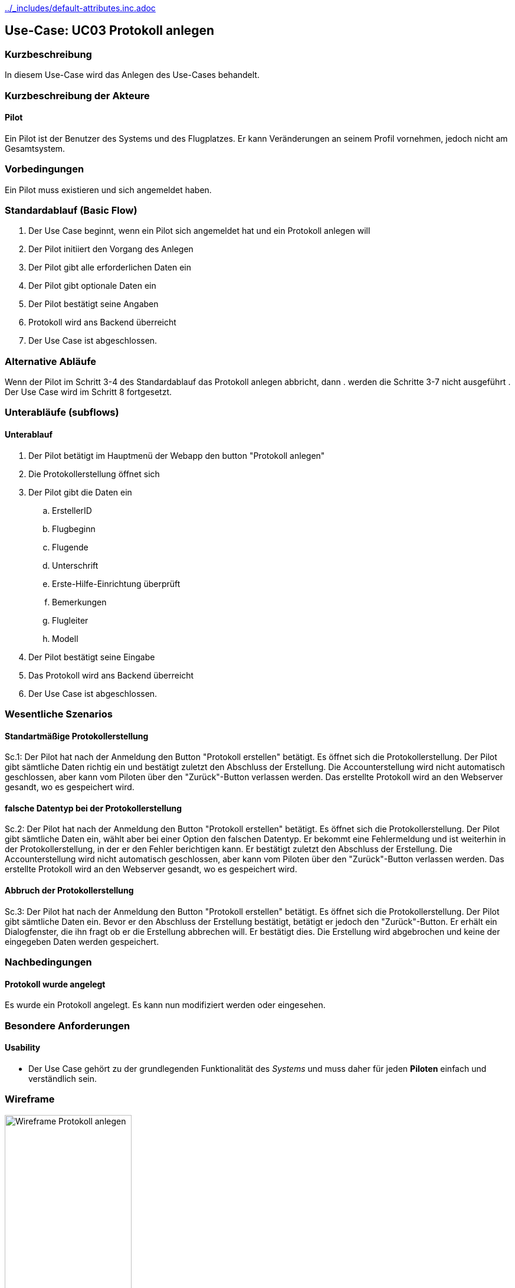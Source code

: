 //Nutzen Sie dieses Template als Grundlage für die Spezifikation *einzelner* Use-Cases. Diese lassen sich dann per Include in das Use-Case Model Dokument einbinden (siehe Beispiel dort).
ifndef::main-document[include::../_includes/default-attributes.inc.adoc[]]

ifndef::docs-requirements[:docs-requirements: ../requirements]

== Use-Case: UC03 Protokoll anlegen

=== Kurzbeschreibung
//<Kurze Beschreibung des Use Case>
In diesem Use-Case wird das Anlegen des Use-Cases behandelt.

=== Kurzbeschreibung der Akteure

==== Pilot
Ein Pilot ist der Benutzer des Systems und des Flugplatzes.
Er kann Veränderungen an seinem Profil vornehmen, jedoch nicht am Gesamtsystem.

=== Vorbedingungen
//Vorbedingungen müssen erfüllt, damit der Use Case beginnen kann, z.B. Benutzer ist angemeldet, Warenkorb ist nicht leer...

Ein Pilot muss existieren und sich angemeldet haben.

=== Standardablauf (Basic Flow)
//Der Standardablauf definiert die Schritte für den Erfolgsfall ("Happy Path")

. Der Use Case beginnt, wenn ein Pilot sich angemeldet hat und ein Protokoll anlegen will
. Der Pilot initiiert den Vorgang des Anlegen
. Der Pilot gibt alle erforderlichen Daten ein
. Der Pilot gibt optionale Daten ein
. Der Pilot bestätigt seine Angaben
. Protokoll wird ans Backend überreicht
. Der Use Case ist abgeschlossen.

=== Alternative Abläufe
//Nutzen Sie alternative Abläufe für Fehlerfälle, Ausnahmen und Erweiterungen zum Standardablauf

Wenn der Pilot im Schritt 3-4 des Standardablauf das Protokoll anlegen abbricht, dann
. werden die Schritte 3-7 nicht ausgeführt
. Der Use Case wird im Schritt 8 fortgesetzt.

=== Unterabläufe (subflows)
//Nutzen Sie Unterabläufe, um wiederkehrende Schritte auszulagern

==== Unterablauf
. Der Pilot betätigt im Hauptmenü der Webapp den button "Protokoll anlegen"
. Die Protokollerstellung öffnet sich
. Der Pilot gibt die Daten ein
    .. ErstellerID
    .. Flugbeginn
    .. Flugende
    .. Unterschrift
    .. Erste-Hilfe-Einrichtung überprüft
    .. Bemerkungen
    .. Flugleiter
    .. Modell
. Der Pilot bestätigt seine Eingabe
. Das Protokoll wird ans Backend überreicht
. Der Use Case ist abgeschlossen.

=== Wesentliche Szenarios
//Szenarios sind konkrete Instanzen eines Use Case, d.h. mit einem konkreten Akteur und einem konkreten Durchlauf der o.g. Flows. Szenarios können als Vorstufe für die Entwicklung von Flows und/oder zu deren Validierung verwendet werden.

==== Standartmäßige Protokollerstellung
Sc.1: Der Pilot hat nach der Anmeldung den Button "Protokoll erstellen" betätigt. Es öffnet sich die Protokollerstellung. Der Pilot gibt sämtliche Daten richtig ein und bestätigt zuletzt den Abschluss der Erstellung. Die Accounterstellung wird nicht automatisch geschlossen, aber kann vom Piloten über den "Zurück"-Button verlassen werden. Das erstellte Protokoll wird an den Webserver gesandt, wo es gespeichert wird.

==== falsche Datentyp bei der Protokollerstellung
Sc.2: Der Pilot hat nach der Anmeldung den Button "Protokoll erstellen" betätigt. Es öffnet sich die Protokollerstellung. Der Pilot gibt sämtliche Daten ein, wählt aber bei einer Option den falschen Datentyp. Er bekommt eine Fehlermeldung und ist weiterhin in der Protokollerstellung, in der er den Fehler berichtigen kann. Er bestätigt zuletzt den Abschluss der Erstellung. Die Accounterstellung wird nicht automatisch geschlossen, aber kann vom Piloten über den "Zurück"-Button verlassen werden. Das erstellte Protokoll wird an den Webserver gesandt, wo es gespeichert wird.

==== Abbruch der Protokollerstellung
Sc.3: Der Pilot hat nach der Anmeldung den Button "Protokoll erstellen" betätigt. Es öffnet sich die Protokollerstellung. Der Pilot gibt sämtliche Daten ein. Bevor er den Abschluss der Erstellung bestätigt, betätigt er jedoch den "Zurück"-Button. Er erhält ein Dialogfenster, die ihn fragt ob er die Erstellung abbrechen will. Er bestätigt dies. Die Erstellung wird abgebrochen und keine der eingegeben Daten werden gespeichert.

=== Nachbedingungen
//Nachbedingungen beschreiben das Ergebnis des Use Case, z.B. einen bestimmten Systemzustand.

==== Protokoll wurde angelegt
Es wurde ein Protokoll angelegt.
Es kann nun modifiziert werden oder eingesehen.

=== Besondere Anforderungen
//Besondere Anforderungen können sich auf nicht-funktionale Anforderungen wie z.B. einzuhaltende Standards, Qualitätsanforderungen oder Anforderungen an die Benutzeroberfläche beziehen.

==== Usability
* Der Use Case gehört zu der grundlegenden Funktionalität des _Systems_ und muss daher für jeden *Piloten* einfach und verständlich sein.

<<<

=== Wireframe

.Wireframe: Protokoll anlegen
:imagesdir: {docs-requirements}/images/wireframes
image::protokoll_anlegen.jpg[Wireframe Protokoll anlegen, width=50%, align=center]
